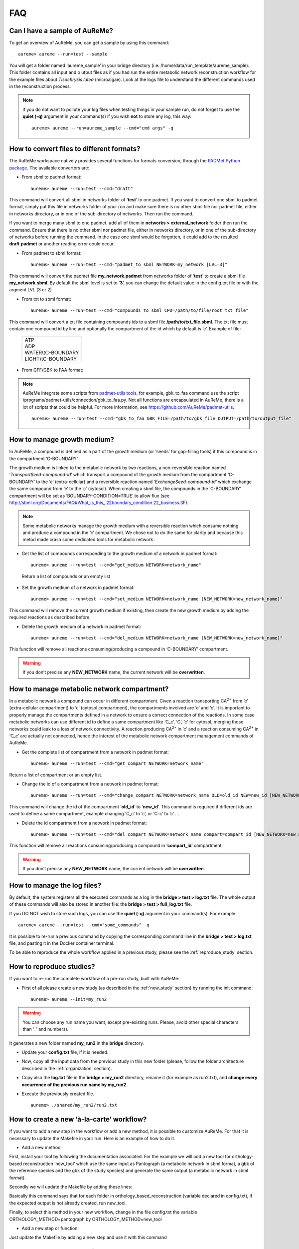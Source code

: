 
FAQ
===

Can I have a sample of AuReMe?
------------------------------

To get an overview of AuReMe, you can get a sample by using this
command:
::
 aureme> aureme --run=test --sample
 
You will get a folder named ‘aureme_sample’ in your bridge directory (i.e:
/home/data/run\_template/aureme_sample). This folder contains all input and o
utput files as if you had run the entire metabolic network reconstruction
workflow for the example files about *Tisochrysis lutea* (microalgae).
Look at the logs file to understand the different commands used in the
reconstruction process.

.. note:: if you do not want to pollute your log files when testing things
	  in your sample run, do not forget to use the **quiet (-q)**
	  argument in your command(s) if you wish **not** to store any log,
	  this way:
	  ::
	   aureme> aureme --run=aureme_sample --cmd="cmd args" -q 

.. _formats:

How to convert files to different formats?
------------------------------------------

The AuReMe workspace natively provides several functions for formats
conversion, through the
`PADMet Python package <https://pypi.org/project/padmet/>`_. The
available convertors are:

* From sbml to padmet format:
  ::
    aureme> aureme --run=test --cmd="draft"

This command will convert all sbml in networks folder of ‘**test**’
to one padmet. If you want to convert one sbml to padmet format,
simply put this file in networks folder of your run and make sure
there is no other sbml file nor padmet file, either in networks
directory, or in one of the sub-directory of networks. Then run
the command.

If you want to merge many sbml to one padmet, add all of them in
**networks > external_network** folder then run the command.
Ensure that there is no other sbml nor padmet file, either in
networks directory, or in one of the sub-directory of networks before
running the command. In the case one sbml would be forgotten, it
could add to the resulted **draft.padmet** or another reading error
could occur.

* From padmet to sbml format:
  ::
   aureme> aureme --run=test --cmd="padmet_to_sbml NETWORK=my_network [LVL=3]"

This command will convert the padmet file **my_network.padmet** from
networks folder of ‘**test**’ to create a sbml file **my_network.sbml**.
By default the sbml level is set to ‘**3**’, you can change the default
value in the config.txt file or with the argment LVL (3 or 2)

* From txt to sbml format:
  ::
   aureme> aureme --run=test --cmd="compounds_to_sbml CPD=/path/to/file/root_txt_file"

This command will convert a txt file containing compounds ids to a
sbml file **/path/to/txt_file.sbml**. The txt file must contain one
compound id by line and optionally the compartment of the id which
by default is ‘c’. Example of file:

                 +----------------------+
                 | | ATP                |
                 | | ADP                |
                 | | WATER\\tC-BOUNDARY |
                 | | LIGHT\\tC-BOUNDARY |
                 +----------------------+

* From GFF/GBK to FAA format:

.. note:: AuReMe integrate some scripts from
	  `padmet-utils tools <https://github.com/AuReMe/padmet-utils>`_,
	  for example, gbk_to_faa command use the script
	  /programs/padmet-utils/connection/gbk_to_faa.py. Not all
	  functions are encapsulated in AuReMe, there is a lot of scripts
	  that could be helpful. For more information, see
	  `https://github.com/AuReMe/padmet-utils <https://github.com/AuReMe/padmet-utils>`_.
	  ::
	   aureme> aureme --run=test --cmd="gbk_to_faa GBK_FILE=/path/to/gbk_file OUTPUT=/path/to/output_file"
	   
.. _growth_medium:

How to manage growth medium?
----------------------------

In AuReMe, a compound is defined as a part of the growth medium (or
‘seeds’ for gap-filling tools) if this compound is in the compartment
‘C-BOUNDARY’.

.. image:: pictures/sbml.png
   :width: 988px
   :height: 58px
   :alt: Examples of compartments in a sbml file.
	    
The growth medium is linked to the metabolic network by two reactions,
a non-reversible reaction named ‘*TransportSeed-compound-id*’ which
transport a compound of the growth medium from the compartment
‘C-BOUNDARY’ to the ‘e’ (extra-cellular) and a reversible reaction named
‘*ExchangeSeed-compound-id*’ which exchange the same compound from ‘e’
to the ‘c’ (cytosol). When creating a sbml file, the compounds in the
‘C-BOUNDARY’ compartment will be set as ‘BOUNDARY-CONDITION=TRUE’ to
allow flux (see
`http://sbml.org/Documents/FAQ#What_is_this_.22boundary_condition.22_business.3F <http://sbml.org/Documents/FAQ#What_is_this_.22boundary_condition.22_business.3F>`_).

.. note:: Some metabolic networks manage the growth medium with a reversible
	  reaction which consume nothing and produce a compound in the ‘c’
	  compartment. We chose not to do the same for clarity and because
	  this metod made crash some dedicated tools for metabolic network .

* Get the list of compounds corresponding to the growth medium of a
  network in padmet format:
  ::
   aureme> aureme --run=test --cmd="get_medium NETWORK=network_name"

 Return a list of compounds or an empty list

* Set the growth medium of a network in padmet format:
  ::
   aureme> aureme --run=test --cmd="set_medium NETWORK=network_name [NEW_NETWORK=new_network_name]"

This command will remove the current growth medium if existing, then
create the new growth medium by adding the required reactions as
described before.

* Delete the growth medium of a network in padmet format:
  ::
   aureme> aureme --run=test --cmd="del_medium NETWORK=network_name [NEW_NETWORK=new_network_name]"

This function will remove all reactions consuming/producing a
compound in ‘C-BOUNDARY’ compartment.

.. warning:: If you don’t precise any **NEW_NETWORK** name, the current
	     network will be **overwritten**.

.. _compartment:

How to manage metabolic network compartment?
--------------------------------------------

In a metabolic network a compound can occur in different compartment.
Given a reaction transporting CA\ :sup:`2+` from ‘e’ (extra-cellular
compartment) to ‘c’ (cytosol compartment), the compartments involved are
‘e’ and ‘c’. It is important to properly manage the compartments defined
in a network to ensure a correct connection of the reactions. In some
case metabolic networks can use different id to define a same
compartment like ‘C_c’, ‘C’, ‘c’ for cytosol, merging those networks
could leak to a loss of network connectivity. A reaction producing
CA\ :sup:`2+` in ‘c’ and a reaction consuming CA\ :sup:`2+` in ‘C_c’ are
actually not connected, hence the interest of the metabolic network
compartment management commands of AuReMe.

* Get the complete list of compartment from a network in padmet format:
  ::
   aureme> aureme --run=test --cmd="get_compart NETWORK=network_name"

Return a list of compartment or an empty list.

* Change the id of a compartment from a network in padmet format:
  ::
   aureme> aureme --run=test --cmd="change_compart NETWORK=network_name OLD=old_id NEW=new_id [NEW_NETWORK=new_network_name]"

This command will change the id of the compartment ‘**old_id**’ to
‘**new_id**’. This command is required if different ids are used
to define a same compartment, example changing ‘C_c’ to ‘c’, or
‘C-c’ to ‘c’ ...

* Delete the id compartment from a network in padmet format:
  ::
   aureme> aureme --run=test --cmd="del_compart NETWORK=network_name compart=compart_id [NEW_NETWORK=new_network_name]"

This function will remove all reactions consuming/producing a
compound in ‘**compart_id**’ compartment.

.. warning:: If you don’t precise any **NEW_NETWORK** name, the current
	     network will be **overwritten**.

.. _log_file:

How to manage the log files?
----------------------------

By default, the system registers all the executed commands as a log in
the **bridge > test > log.txt** file. The whole output of these commands
will also be stored in another file: the **bridge > test > full_log.txt**
file.

If you DO NOT wish to store such logs, you can use the **quiet (-q)**
argument in your command(s). For example:
::
 aureme> aureme --run=test --cmd="some_commands" -q
 
It is possible to re-run a previous command by copying the corresponding
command line in the **bridge > test > log.txt** file, and pasting it in the
Docker container terminal.

To be able to reproduce the whole workflow applied in a previous study,
please see the :ref:`reproduce_study` section.

.. _reproduce_study:

How to reproduce studies?
-------------------------

If you want to re-run the complete workflow of a pre-run study, built
with AuReMe:

* First of all please create a new study (as described in the
  :ref:`new_study` section) by running the init command:
  ::
   aureme> aureme --init=my_run2

.. warning:: You can choose any run name you want, except pre-existing runs.
	     Please, avoid other special characters than ‘_’ and numbers).

It generates a new folder named **my_run2** in the **bridge** directory.

* Update your **config.txt** file, if it is needed.
  
*  Now, copy all the input data from the previous study in this new
   folder (please, follow the folder architecture described in the
   :ref:`organization` section).

*  Copy also the **log.txt** file in the **bridge > my_run2**
   directory, rename it (for example as run2.txt), and
   **change every occurrence of the previous run name by my_run2**.

*  Execute the previously created file.
   ::
    aureme> ./shared/my_run2/run2.txt

.. _a_la_carte:

How to create a new ‘à-la-carte’ workflow?
------------------------------------------

If you want to add a new step in the workflow or add a new method, it is
possible to customize AuReMe. For that it is necessary to update the
Makefile in your run. Here is an example of how to do it.

-  Add a new method:

First, install your tool by following the documentation associated. For
the example we will add a new tool for orthology-based reconstruction
‘new_tool’ which use the same input as Pantograph (a metabolic network
in sbml format, a gbk of the reference species and the gbk of the study
species) and generate the same output (a metabolic network in sbml
format).

Secondly we will update the Makefile by adding these lines:

Basically this command says that for each folder in
orthology_based_reconstruction (variable declared in config.txt), if the
expected output is not already created, run new_tool.

Finally, to select this method in your new workflow, change in the file
config.txt the variable ORTHOLOGY_METHOD=pantograph by
ORTHOLOGY_METHOD=new_tool

-  Add a new step or function:

Just update the Makefile by adding a new step and use it with this
command

.. _choose_database:

How to choose another reference database?
-----------------------------------------

It is possible to select a reference database among several. You can
display the list of all available databases by using this command:

The reference database is needed to:

-  be able to match all the identifiers of the entities of metabolic
   networks

-  gap-fill the metabolic network in the gap-filling step

To select one, replace the corresponding path in the configuration file:
***config.txt***, in the ***DATA_BASE*** variable. Or you can comment
the line if you don’t want/can’t use a database. The ***config.txt***
file is stored at the root of your ***bridge*** folder (see :ref:`run_docker`).

.. _check_inputs:

What is checked in my input files?
----------------------------------

Before running any command in AuReMe, it is highlight recommended to use
the command ‘check_input’. This command checks the validity of the input
files and can also create required files. Concretely this command:

-  Checks database: If database was specified in the config.txt file
   (see the :ref:`choose_database` section). If so, checks if a sbml
   version exist and create it on the other hand.

-  Checks studied organism data: Search if there is a genbank (gbk/gff)
   ‘GBK_study.gbk’ and proteome (faa) ‘FAA_study.faa’ in genomic_data
   folder. If there is only a genbank, create the proteome (command
   ‘gbk_to_faa). If there is only the proteome or any of them, just
   continue the checking process. Note that the proteome is only
   required for the orthology-based reconstruction, method: Pantograph.

-  |image8|\ Checks orthology-based reconstruction data: for each folder
   found in ‘orthology_based_reconstruction’ folder checks in each of
   them if there is proteome ‘FAA_model.faa’ and a metabolic network
   ‘metabolic_model.sbml’, if there is no proteome but a genbank file
   ‘GBK_study.faa’, create the proteome (command ‘gbk_to_faa). Finally,
   the command compares the ids of genes/proteins between the proteome
   and the metabolic network.

If cutoff… important because… dict file to create a new proteome file …

-  Checks annotation-based reconstruction data: for each folder found in
   annotation_based_reconstruction’ folder checks in each of them if
   it’s a PGBD from pathway then create (if not already done) a padmet
   file ‘output_pathwaytools_’folder_name’.padmet in
   networks/output_annotation_based_reconstruction folder.

-  Checks gap-filling data: In order to gap-fill a metabolic network,
   Pantograph required as input, a file ‘seeds.sbml’ describing the
   seeds (the compounds available for the network), another describing
   the targets (the compounds that the network have to be able to
   reach), the metabolic network to fill and the database from where to
   draw the reactions all in sbml format. It’s possible to start from
   txt files for seeds ‘seeds.txt’ and targets ‘targets.txt’, each file
   containing the ids of the compounds, one by line. The command will
   then convert them to sbml (command ‘compounds_to_sbml’).

Note that by default, AuReMe will integrate the artefacts
‘default_artefacts_metacyc_20.0.txt’ to the seeds to create a file
‘seeds_artefacts.txt’ and ‘seeds_artefacts.sbml’. For more information
about the artefacts see :ref:`artefacts` section.

Example:

**[output] **

INSERT SCREEN FROM check_input log

What is the Makefile?
---------------------

What is the config.txt file?
----------------------------

How to regenerate a new database version?
-----------------------------------------

Voir les notes de Jeanne sur le problème de Sebastian

.. _map_database:

How to map a metabolic network on another database?
---------------------------------------------------

Metabolic networks can be products of varied databases. If you want to
merge efficiently information about metabolic networks coming from
different databases, you will need to map the metabolic network(s) to a
common database. To do so, a solution is provided be AuReMe.

Note: to use this method, the metabolic network to map needs to be in
the SBML format and stored in the ***networks*** folder.

-  | First of all, you need to know the origin database of the data. To
     recognize the database used in an SBML file, use the ***which_db***
     command:
   | Example:

   **[output] **

-  When you know the origin database of the data, you have to generate
   the mapping dictionary from this database to the new one:

   Example:

   **[output] **

   In this example, the system has found more than just one mapping for
   the *R_R00494_c* reaction and the *S_Starch_p* compound. It did not
   manage to choose between the propositions: the mapping will not be
   added to the output mapping. If you want to force the mapping, you
   have to modify the mapping file manually.

-  Once you have created a mapping dictionary file, it will be
   automatically applied across the workflow to translate the data.

How to generate reports on results?
-----------------------------------

Create reports on the *network_name* network (in the ***networks***
directory). The reports is created in the ***analysisreports***
directory.

Crée 4 fichiers bridge/test/analysis/report/network_name:

-  All_genes :

Id common name linked reactions (;)

-  All_metabolites

dbRef_id common name Produced (p), Consumed (c), Both (cp)

-  All_pathways

dbRef_id common name Number of reaction found Total number of reaction
Ratio

-  All_reactions

nbRef_id common name formula (with ID) formula (with common name) in
pathway associated genes categories

How to generate Wiki?
---------------------

.. XXX METTRE 2 IMAGES: wiki.png et une capture d'ecran du wiki.
   
1. Create the wiki pages. An input file **network_name.padmet** is needed.
   The pages will be in **analysis > wiki_pages**
   **> network_name**. 
   ::
    aureme> aureme --run=test --cmd="wiki_pages NETWORK=network_name"

Wiki_Docker is an image that allows to automatize the creation of wiki
in containers.

**Run the next commands from your machine and not from the AuReMe container.**

2. Download the wiki docker image.
   ::
    shell> docker pull dyliss/wiki-img

3. Create the wiki container:
   ::
    shell> docker run -d -p 80:80 -v /my/path/to/the/directory:/shared --name=wiki dyliss/wiki-img

4. Get the name of the wiki container, it will be usefull to run the next command.
   ::
    shell> docker ps -a

    CONTAINER ID   IMAGE        COMMAND                 CREATED       STATUS       PORTS                NAMES
    fc969ed0d2c7   aureme-img   "bash"                  2 hours ago   Up 5 hours                        aureme-cont
    6bdd8891a845   wiki-img     "/usr/bin/supervis..."  an hour ago   Up an hour   0.0.0.0:80->80/tcp   wiki-cont
   According to the above window, the wiki container is named **wiki-cont**.
   
5. Configure the wiki:
   ::
    shell> docker exec -ti wiki-cont wiki --init=species_name

6. Open tha page http://localhost:8888/species_name/mw-config/index.php with
   your browser and follow the instructions that were writteh in the shell
   window.

   
6. Send pages to the wiki.
   ::
    shell> docker exec -ti wiki-cont wiki --wiki=network_name --update=/shared/test/analysis/wiki_pages/network_name

7. Now pages are accessible on http://localhost/network_name/index.php.

c. Run and setup a container with wiki docker. Follow the
      instructions to setup correctly the wiki.

   d. Send the pages and the configuration to the wiki

How to connect to Pathway-tools?
--------------------------------

.. XXX
-  Create PGDB from output of AuReMe

.. _artefacts:

What are “artefacts”?
---------------------

+------------------------------------------------------+--------------------------------------+
| | Meneco is a tool that fill the gaps topologically  | .. image:: pictures/artefacts.jpg    |
| | in a network, thanks to a reference database (see  |                                      |
| | the :ref:`meneco` section). In fact, Meneco cannot | | before gap-filling the network     | 
| | product any other metabolite of an cycle without   | | thanks to Meneco.                  |
| | initiate it before.                                |                                      |
| | Thereby, artefacts are metabolites allow Meneco to |                                      |
| | initiate cycles in a metabolic network.            |                                      |
| | For example in the picture aside, the Kreps cycle  |                                      |
| | needs to be initiated with Meneco. A manner to     |                                      |
| | initiate the Kreps cycle into Meneco is to put the |                                      |
| | "citrate" metabolite as one of the "artefacts"     |                                      |
+------------------------------------------------------+--------------------------------------+

.. _objective_reaction:

How to set an objective reaction?
---------------------------------

::
 aureme> aureme --run=test --cmd="set_fba ID=reaction_name NETWORK=network_name"

This command modify your SBML file.

How to process Flux Balance Analysis?
-------------------------------------

AuReMe evaluate the flux balance analyzis of the biological network, thanks to
the `cobrapy Python package <https://pypi.org/project/cobra/>`_.
To set the objective reaction, please refer to the
:ref:`_objective_reaction` section.

To compute the flux balance analyzis:
::
 aureme> aureme --run=test --cmd="summary NETWORK=network_name"

Two files: **network_name.txt** and **network_name_log.txt** are generated
in the **test > analysis > flux_analysis** directory. The first file
(**network_name.txt**) summarizes te network, then it get the list of
productible and unproductible targets. For each productible target, the flux
balance analysis is given. The growth rate of the network is also provided.

.. image:: pictures/fba_file.png
   :scale: 45%
   :align: center
   :alt: Format of network_name.txt
	 
The second file (**network_name_log.txt**) supplies all the warnings produced
computing the flux balance analyzis.

